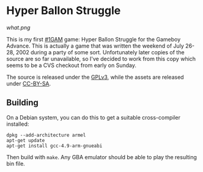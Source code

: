 
* Hyper Ballon Struggle

[[what.png]]

This is my first [[http://onegameamonth.com/][#1GAM]] game: Hyper Ballon Struggle for the Gameboy
Advance.  This is actually a game that was written the weekend of July
26-28, 2002 during a party of some sort.  Unfortunately later copies
of the source are so far unavailable, so I've decided to work from
this copy which seems to be a CVS checkout from early on Sunday.

The source is released under the [[http://www.gnu.org/copyleft/gpl.html][GPLv3]], while the assets are released
under [[https://creativecommons.org/licenses/by-sa/3.0/legalcode][CC-BY-SA]].

** Building

On a Debian system, you can do this to get a suitable cross-compiler
installed:

#+BEGIN_EXAMPLE
dpkg --add-architecture armel
apt-get update
apt-get install gcc-4.9-arm-gnueabi
#+END_EXAMPLE

Then build with ~make~.  Any GBA emulator should be able to play the
resulting bin file.
